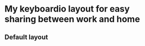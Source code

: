 * My keyboardio layout for easy sharing between work and home

** Default layout
[[https://raw.githubusercontent.com/etu/keyboardio-keymap/master/default-keyboard-layout.png]]
